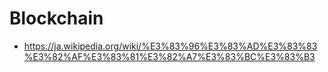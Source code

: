 * Blockchain
- https://ja.wikipedia.org/wiki/%E3%83%96%E3%83%AD%E3%83%83%E3%82%AF%E3%83%81%E3%82%A7%E3%83%BC%E3%83%B3
